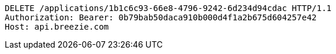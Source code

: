 [source,http,options="nowrap"]
----
DELETE /applications/1b1c6c93-66e8-4796-9242-6d234d94cdac HTTP/1.1
Authorization: Bearer: 0b79bab50daca910b000d4f1a2b675d604257e42
Host: api.breezie.com

----